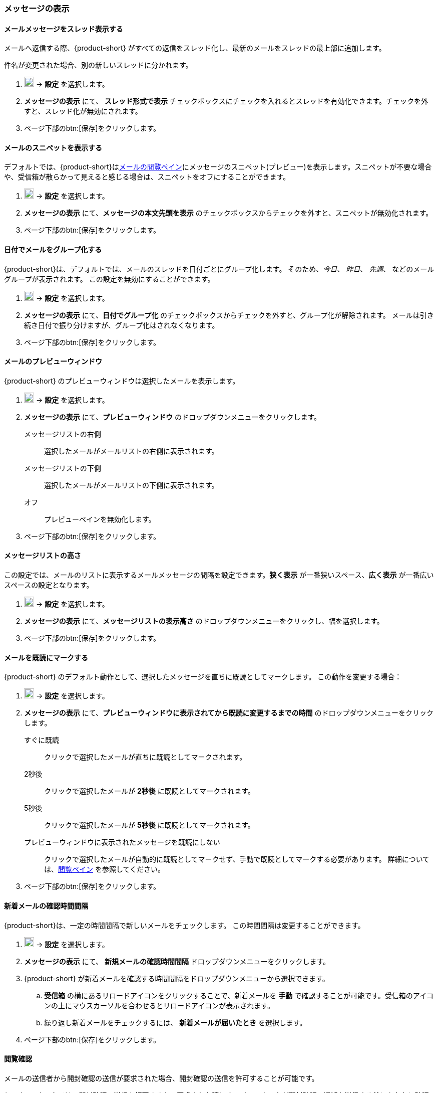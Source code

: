 === メッセージの表示
==== メールメッセージをスレッド表示する
メールへ返信する際、{product-short} がすべての返信をスレッド化し、最新のメールをスレッドの最上部に追加します。

件名が変更された場合、別の新しいスレッドに分かれます。

. image:graphics/cog.svg[cog icon, width=20] -> *設定* を選択します。
. *メッセージの表示* にて、 *スレッド形式で表示* チェックボックスにチェックを入れるとスレッドを有効化できます。チェックを外すと、スレッド化が無効にされます。
. ページ下部のbtn:[保存]をクリックします。

==== メールのスニペットを表示する
デフォルトでは、{product-short}は<<mail-overview.adoc#_メールメッセージをリストするペイン, メールの閲覧ペイン>>にメッセージのスニペット(プレビュー)を表示します。スニペットが不要な場合や、受信箱が散らかって見えると感じる場合は、スニペットをオフにすることができます。

. image:graphics/cog.svg[cog icon, width=20] -> *設定* を選択します。
. *メッセージの表示* にて、*メッセージの本文先頭を表示* のチェックボックスからチェックを外すと、スニペットが無効化されます。
. ページ下部のbtn:[保存]をクリックします。

==== 日付でメールをグループ化する
{product-short}は、デフォルトでは、メールのスレッドを日付ごとにグループ化します。
そのため、_今日_、 _昨日_、 _先週_、 などのメールグループが表示されます。
この設定を無効にすることができます。

. image:graphics/cog.svg[cog icon, width=20] -> *設定* を選択します。
. *メッセージの表示* にて、*日付でグループ化* のチェックボックスからチェックを外すと、グループ化が解除されます。
メールは引き続き日付で振り分けますが、グループ化はされなくなります。
. ページ下部のbtn:[保存]をクリックします。

==== メールのプレビューウィンドウ
{product-short} のプレビューウィンドウは選択したメールを表示します。

. image:graphics/cog.svg[cog icon, width=20] -> *設定* を選択します。
. *メッセージの表示* にて、*プレビューウィンドウ* のドロップダウンメニューをクリックします。
+
メッセージリストの右側:: 選択したメールがメールリストの右側に表示されます。
メッセージリストの下側:: 選択したメールがメールリストの下側に表示されます。
オフ:: プレビューペインを無効化します。
+
. ページ下部のbtn:[保存]をクリックします。

==== メッセージリストの高さ
この設定では、メールのリストに表示するメールメッセージの間隔を設定できます。*狭く表示* が一番狭いスペース、*広く表示* が一番広いスペースの設定となります。

. image:graphics/cog.svg[cog icon, width=20] -> *設定* を選択します。
. *メッセージの表示* にて、*メッセージリストの表示高さ* のドロップダウンメニューをクリックし、幅を選択します。
. ページ下部のbtn:[保存]をクリックします。

==== メールを既読にマークする
{product-short} のデフォルト動作として、選択したメッセージを直ちに既読としてマークします。
この動作を変更する場合：

. image:graphics/cog.svg[cog icon, width=20] -> *設定* を選択します。
. *メッセージの表示* にて、*プレビューウィンドウに表示されてから既読に変更するまでの時間* のドロップダウンメニューをクリックします。
+
すぐに既読:: クリックで選択したメールが直ちに既読としてマークされます。
2秒後:: クリックで選択したメールが *2秒後* に既読としてマークされます。
5秒後:: クリックで選択したメールが *5秒後* に既読としてマークされます。
プレビューウィンドウに表示されたメッセージを既読にしない:: クリックで選択したメールが自動的に既読としてマークせず、手動で既読としてマークする必要があります。
詳細については、<<mail-overview.adoc#_メール閲覧のペイン, 閲覧ペイン>> を参照してください。
+
. ページ下部のbtn:[保存]をクリックします。

==== 新着メールの確認時間間隔
{product-short}は、一定の時間間隔で新しいメールをチェックします。
この時間間隔は変更することができます。

. image:graphics/cog.svg[cog icon, width=20] -> *設定* を選択します。
. *メッセージの表示* にて、 *新規メールの確認時間間隔* ドロップダウンメニューをクリックします。
. {product-short} が新着メールを確認する時間間隔をドロップダウンメニューから選択できます。
.. *受信箱* の横にあるリロードアイコンをクリックすることで、新着メールを *手動* で確認することが可能です。受信箱のアイコンの上にマウスカーソルを合わせるとリロードアイコンが表示されます。
.. 繰り返し新着メールをチェックするには、 *新着メールが届いたとき* を選択します。
. ページ下部のbtn:[保存]をクリックします。

==== 閲覧確認
メールの送信者から開封確認の送信が要求された場合、開封確認の送信を許可することが可能です。

{product-short} では、開封確認の送信を拒否するか、要求された際に {product-short} が開封確認の通知を送信する前にあなたに確認するかどうかを設定できます。

. image:graphics/cog.svg[cog icon, width=20] -> *設定* を選択します。
. *メッセージの表示* にて、*開封確認* のドロップダウンメニューをクリックします。
+
開封通知送信前に確認する:: 送信者が開封確認を要求している場合、以下のような確認画面が表示されます：

** 開封確認の送信を拒否する場合、image:graphics/close.svg[close icon, width=20] をクリックします。
** 開封確認を送信する場合、*開封確認を送信する* をクリックします。

常に開封通知を送信する:: このオプションでは、開封確認を必ず送信します。
開封通知を送信しない:: このオプションでは、開封確認をまったく送信しません。

. ページ下部のbtn:[保存]をクリックします。

==== 新着メール通知
{product-short}が新しいメールを通知するタイミングを選択できます。

通知しない:: {product-short} は新着メールを通知しません。

新着メッセージが受信箱に届いたとき:: このオプションを選択すると、{product-short}は、新しいメールが *受信箱* に到着したときにのみ通知します。<<settings-filters.adoc, フィルター>>により、他のフォルダに届いたメールは通知されません。

新着メッセージが任意のフォルダに届いたとき:: このオプションを選択すると、{product-short}は、新着メールが到着したフォルダに関わらず、それぞれのメールを通知します。
